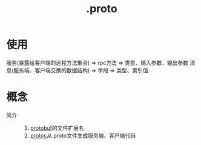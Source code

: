 :PROPERTIES:
:ID:       09dcf76d-daf7-49ba-844c-cb8d639b398a
:END:
#+title: .proto
#+LAST_MODIFIED: 2025-03-12 16:57:38

* 使用
服务(暴露给客户端的远程方法集合) => rpc方法 => 类型、输入参数、输出参数
消息(服务端、客户端交换的数据结构) => 字段 => 类型、索引值

* 概念
- 简介 ::
  1. [[id:13f67abf-4087-4d20-87d7-ed11e5b99edc][protobuf]]的文件扩展名
  2. [[id:2732f7a7-3f0e-4ce0-a466-38b9a072818c][protoc]]从.proto文件生成服务端、客户端代码
